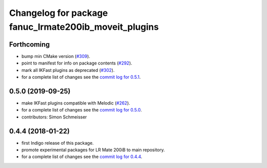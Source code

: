 ^^^^^^^^^^^^^^^^^^^^^^^^^^^^^^^^^^^^^^^^^^^^^^^^^^^^^^
Changelog for package fanuc_lrmate200ib_moveit_plugins
^^^^^^^^^^^^^^^^^^^^^^^^^^^^^^^^^^^^^^^^^^^^^^^^^^^^^^

Forthcoming
-----------
* bump min CMake version (`#309 <https://github.com/ros-industrial/fanuc/issues/309>`_).
* point to manifest for info on package contents (`#292 <https://github.com/ros-industrial/fanuc/issues/292>`_).
* mark all IKFast plugins as deprecated (`#302 <https://github.com/ros-industrial/fanuc/issues/302>`_).
* for a complete list of changes see the `commit log for 0.5.1 <https://github.com/ros-industrial/fanuc/compare/0.5.0...0.5.1>`_.

0.5.0 (2019-09-25)
------------------
* make IKFast plugins compatible with Melodic (`#262 <https://github.com/ros-industrial/fanuc/pull/262>`_).
* for a complete list of changes see the `commit log for 0.5.0 <https://github.com/ros-industrial/fanuc/compare/0.4.4...0.5.0>`_.
* contributors: Simon Schmeisser

0.4.4 (2018-01-22)
------------------
* first Indigo release of this package.
* promote experimental packages for LR Mate 200iB to main repository.
* for a complete list of changes see the `commit log for 0.4.4 <https://github.com/ros-industrial/fanuc/compare/0.4.3...0.4.4>`_.
